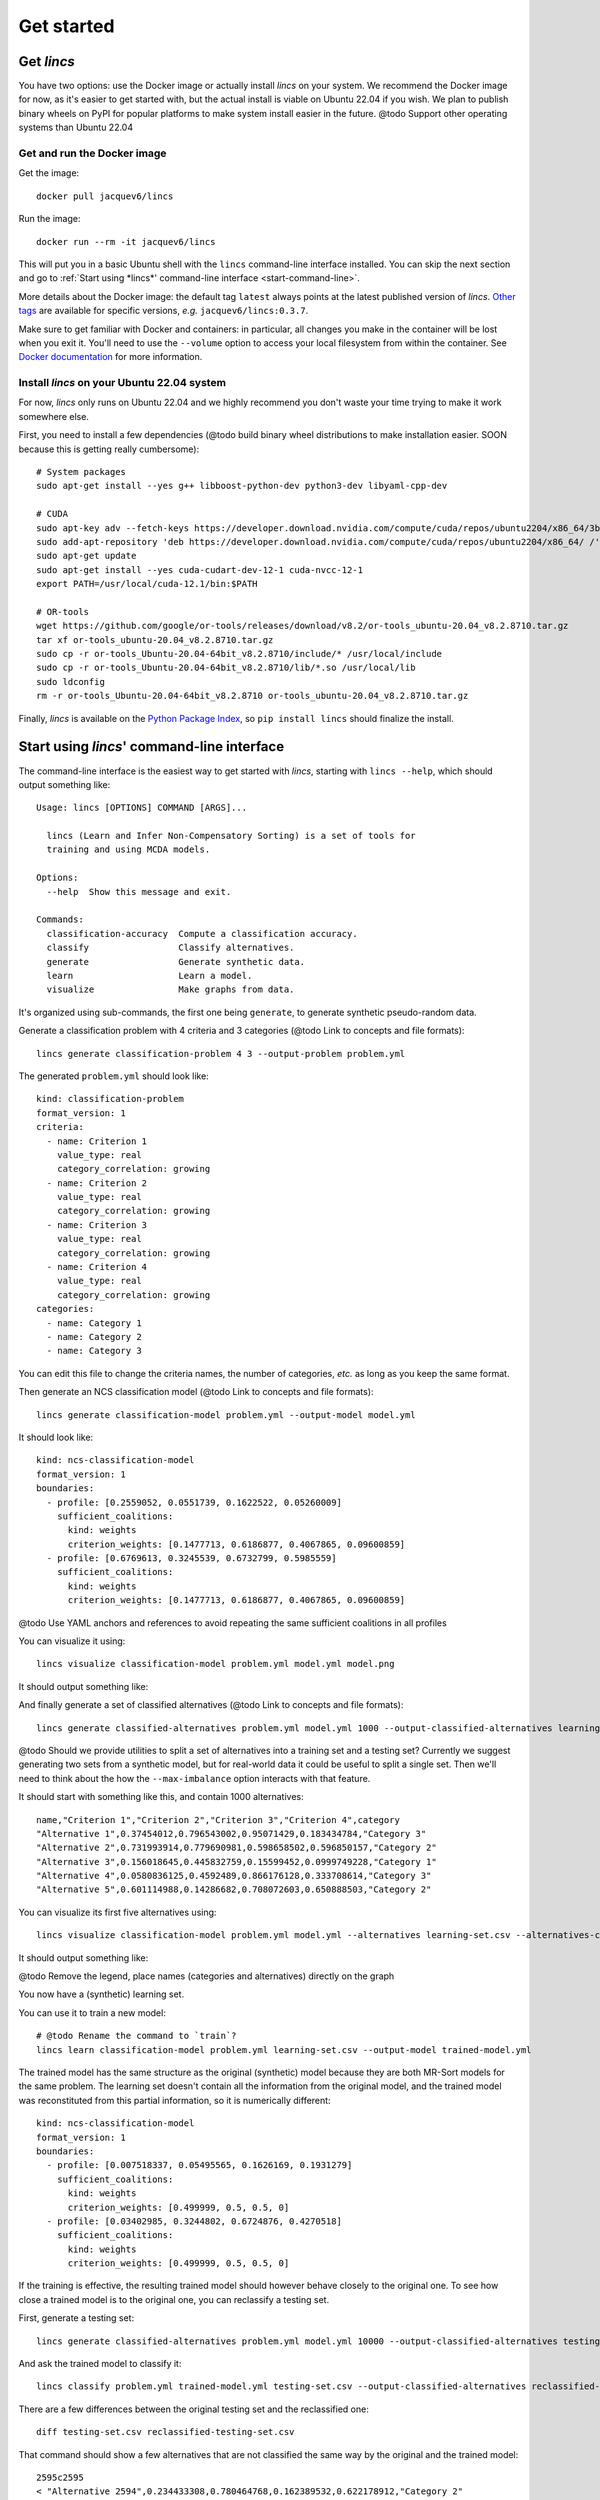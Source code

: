 .. Copyright 2023 Vincent Jacques

===========
Get started
===========


Get *lincs*
===========

You have two options: use the Docker image or actually install *lincs* on your system.
We recommend the Docker image for now, as it's easier to get started with,
but the actual install is viable on Ubuntu 22.04 if you wish.
We plan to publish binary wheels on PyPI for popular platforms to make system install easier in the future.
@todo Support other operating systems than Ubuntu 22.04

Get and run the Docker image
----------------------------

.. highlight:: shell

Get the image::

    docker pull jacquev6/lincs

Run the image::

    docker run --rm -it jacquev6/lincs

This will put you in a basic Ubuntu shell with the ``lincs`` command-line interface installed.
You can skip the next section and go to :ref:`Start using *lincs*' command-line interface <start-command-line>`.

More details about the Docker image: the default tag ``latest`` always points at the latest published version of *lincs*.
`Other tags <https://hub.docker.com/repository/docker/jacquev6/lincs/tags>`_ are available for specific versions, *e.g.* ``jacquev6/lincs:0.3.7``.

Make sure to get familiar with Docker and containers: in particular, all changes you make in the container will be lost when you exit it.
You'll need to use the ``--volume`` option to access your local filesystem from within the container.
See `Docker documentation <https://docs.docker.com/>`_ for more information.

Install *lincs* on your Ubuntu 22.04 system
-------------------------------------------

For now, *lincs* only runs on Ubuntu 22.04 and we highly recommend you don't waste your time trying to make it work somewhere else.

.. highlight:: shell

.. START install/dependencies.sh

First, you need to install a few dependencies (@todo build binary wheel distributions to make installation easier. SOON because this is getting really cumbersome)::

    # System packages
    sudo apt-get install --yes g++ libboost-python-dev python3-dev libyaml-cpp-dev

    # CUDA
    sudo apt-key adv --fetch-keys https://developer.download.nvidia.com/compute/cuda/repos/ubuntu2204/x86_64/3bf863cc.pub
    sudo add-apt-repository 'deb https://developer.download.nvidia.com/compute/cuda/repos/ubuntu2204/x86_64/ /'
    sudo apt-get update
    sudo apt-get install --yes cuda-cudart-dev-12-1 cuda-nvcc-12-1
    export PATH=/usr/local/cuda-12.1/bin:$PATH

    # OR-tools
    wget https://github.com/google/or-tools/releases/download/v8.2/or-tools_ubuntu-20.04_v8.2.8710.tar.gz
    tar xf or-tools_ubuntu-20.04_v8.2.8710.tar.gz
    sudo cp -r or-tools_Ubuntu-20.04-64bit_v8.2.8710/include/* /usr/local/include
    sudo cp -r or-tools_Ubuntu-20.04-64bit_v8.2.8710/lib/*.so /usr/local/lib
    sudo ldconfig
    rm -r or-tools_Ubuntu-20.04-64bit_v8.2.8710 or-tools_ubuntu-20.04_v8.2.8710.tar.gz

.. STOP

.. START install/Dockerfile-pre
    FROM ubuntu:22.04

    RUN apt-get update

    RUN DEBIAN_FRONTEND=noninteractive apt-get install --yes \
          sudo wget python3-pip dirmngr gpg-agent software-properties-common

    RUN useradd user --create-home
    RUN echo "user ALL=(ALL) NOPASSWD:ALL" > /etc/sudoers.d/user
    USER user
    ENV PATH=$PATH:/home/user/.local/bin
    WORKDIR /home/user

.. STOP

.. START install/Dockerfile-post
    WORKDIR /home/user
    # Speed-up build when requirements don't change
    ADD project/requirements.txt .
    RUN pip3 install -r requirements.txt
    ADD --chown=user project /home/user/lincs
    RUN pip3 install ./lincs

.. STOP

.. START install/is-long
.. STOP

.. START install/run.sh
    set -o errexit
    set -o nounset
    set -o pipefail
    trap 'echo "Error on line $LINENO"' ERR

    # Transform the dependencies.sh file into a Dockerfile to benefit from the Docker build cache
    (
      cat Dockerfile-pre
      echo
      cat dependencies.sh \
      | grep -v -e '^#' -e '^$' \
      | sed 's/^/RUN /' \
      | sed 's/^RUN cd/WORKDIR/' \
      | sed 's/^RUN export/ENV/'
      echo
      cat Dockerfile-post
    ) >Dockerfile

    mkdir project
    cp -Lr ../../../{lincs,requirements.txt,setup.py} project
    touch project/README.rst  # No need for the actual readme, so don't bust the Docker cache

    sudo docker build . --tag lincs-development--install --quiet >/dev/null
    sudo docker run --rm lincs-development--install lincs --help >/dev/null
.. STOP

Finally, *lincs* is available on the `Python Package Index <https://pypi.org/project/lincs/>`_, so ``pip install lincs`` should finalize the install.


.. _start-command-line:

Start using *lincs*' command-line interface
===========================================

.. START help/run.sh
    set -o errexit
    set -o nounset
    set -o pipefail
    trap 'echo "Error on line $LINENO"' ERR

    lincs --help >actual-help.txt
    diff expected-help.txt actual-help.txt
.. STOP

.. START help/expected-help.txt

.. highlight:: text

The command-line interface is the easiest way to get started with *lincs*, starting with ``lincs --help``, which should output something like::

    Usage: lincs [OPTIONS] COMMAND [ARGS]...

      lincs (Learn and Infer Non-Compensatory Sorting) is a set of tools for
      training and using MCDA models.

    Options:
      --help  Show this message and exit.

    Commands:
      classification-accuracy  Compute a classification accuracy.
      classify                 Classify alternatives.
      generate                 Generate synthetic data.
      learn                    Learn a model.
      visualize                Make graphs from data.

.. STOP

It's organized using sub-commands, the first one being ``generate``, to generate synthetic pseudo-random data.

.. START command-line-example/run.sh
    set -o errexit
    set -o nounset
    set -o pipefail
    trap 'echo "Error on line $LINENO"' ERR
.. STOP

.. highlight:: shell

.. EXTEND command-line-example/run.sh

Generate a classification problem with 4 criteria and 3 categories (@todo Link to concepts and file formats)::

    lincs generate classification-problem 4 3 --output-problem problem.yml

.. APPEND-TO-LAST-LINE --random-seed 40
.. STOP

.. highlight:: yaml

.. START command-line-example/expected-problem.yml

The generated ``problem.yml`` should look like::

    kind: classification-problem
    format_version: 1
    criteria:
      - name: Criterion 1
        value_type: real
        category_correlation: growing
      - name: Criterion 2
        value_type: real
        category_correlation: growing
      - name: Criterion 3
        value_type: real
        category_correlation: growing
      - name: Criterion 4
        value_type: real
        category_correlation: growing
    categories:
      - name: Category 1
      - name: Category 2
      - name: Category 3

.. STOP

You can edit this file to change the criteria names, the number of categories, *etc.* as long as you keep the same format.

.. EXTEND command-line-example/run.sh
    diff expected-problem.yml problem.yml
.. STOP

.. highlight:: shell

.. EXTEND command-line-example/run.sh

Then generate an NCS classification model (@todo Link to concepts and file formats)::

    lincs generate classification-model problem.yml --output-model model.yml

.. APPEND-TO-LAST-LINE --random-seed 41
.. STOP

.. highlight:: yaml

.. START command-line-example/expected-model.yml

It should look like::

    kind: ncs-classification-model
    format_version: 1
    boundaries:
      - profile: [0.2559052, 0.0551739, 0.1622522, 0.05260009]
        sufficient_coalitions:
          kind: weights
          criterion_weights: [0.1477713, 0.6186877, 0.4067865, 0.09600859]
      - profile: [0.6769613, 0.3245539, 0.6732799, 0.5985559]
        sufficient_coalitions:
          kind: weights
          criterion_weights: [0.1477713, 0.6186877, 0.4067865, 0.09600859]

.. STOP

@todo Use YAML anchors and references to avoid repeating the same sufficient coalitions in all profiles

.. EXTEND command-line-example/run.sh
    diff expected-model.yml model.yml
.. STOP

.. highlight:: shell

.. EXTEND command-line-example/run.sh

You can visualize it using::

    lincs visualize classification-model problem.yml model.yml model.png

.. STOP

.. EXTEND command-line-example/run.sh
    cp model.png ../../../doc-sources
.. STOP

It should output something like:

.. image:: model.png
    :alt: Model visualization
    :align: center

.. EXTEND command-line-example/run.sh

And finally generate a set of classified alternatives (@todo Link to concepts and file formats)::

    lincs generate classified-alternatives problem.yml model.yml 1000 --output-classified-alternatives learning-set.csv

.. APPEND-TO-LAST-LINE --random-seed 42
.. STOP

@todo Should we provide utilities to split a set of alternatives into a training set and a testing set?
Currently we suggest generating two sets from a synthetic model, but for real-world data it could be useful to split a single set.
Then we'll need to think about the how the ``--max-imbalance`` option interacts with that feature.

.. highlight:: text

.. START command-line-example/expected-learning-set.csv

It should start with something like this, and contain 1000 alternatives::

    name,"Criterion 1","Criterion 2","Criterion 3","Criterion 4",category
    "Alternative 1",0.37454012,0.796543002,0.95071429,0.183434784,"Category 3"
    "Alternative 2",0.731993914,0.779690981,0.598658502,0.596850157,"Category 2"
    "Alternative 3",0.156018645,0.445832759,0.15599452,0.0999749228,"Category 1"
    "Alternative 4",0.0580836125,0.4592489,0.866176128,0.333708614,"Category 3"
    "Alternative 5",0.601114988,0.14286682,0.708072603,0.650888503,"Category 2"

.. STOP

.. EXTEND command-line-example/run.sh
    diff expected-learning-set.csv <(head -n 6 learning-set.csv)
.. STOP

.. highlight:: shell

.. EXTEND command-line-example/run.sh

You can visualize its first five alternatives using::

    lincs visualize classification-model problem.yml model.yml --alternatives learning-set.csv --alternatives-count 5 alternatives.png

.. STOP

.. EXTEND command-line-example/run.sh
    cp alternatives.png ../../../doc-sources
.. STOP

It should output something like:

.. image:: alternatives.png
    :alt: Alternatives visualization
    :align: center

@todo Remove the legend, place names (categories and alternatives) directly on the graph

You now have a (synthetic) learning set.

.. highlight:: shell

.. EXTEND command-line-example/run.sh

You can use it to train a new model::

    # @todo Rename the command to `train`?
    lincs learn classification-model problem.yml learning-set.csv --output-model trained-model.yml

.. APPEND-TO-LAST-LINE --mrsort.weights-profiles-breed.accuracy-heuristic.random-seed 43
.. STOP

.. highlight:: yaml

.. START command-line-example/expected-trained-model.yml

The trained model has the same structure as the original (synthetic) model because they are both MR-Sort models for the same problem.
The learning set doesn't contain all the information from the original model,
and the trained model was reconstituted from this partial information,
so it is numerically different::

    kind: ncs-classification-model
    format_version: 1
    boundaries:
      - profile: [0.007518337, 0.05495565, 0.1626169, 0.1931279]
        sufficient_coalitions:
          kind: weights
          criterion_weights: [0.499999, 0.5, 0.5, 0]
      - profile: [0.03402985, 0.3244802, 0.6724876, 0.4270518]
        sufficient_coalitions:
          kind: weights
          criterion_weights: [0.499999, 0.5, 0.5, 0]

.. STOP

.. EXTEND command-line-example/run.sh
    diff expected-trained-model.yml trained-model.yml
.. STOP

If the training is effective, the resulting trained model should however behave closely to the original one.
To see how close a trained model is to the original one, you can reclassify a testing set.

.. highlight:: shell

.. EXTEND command-line-example/run.sh

First, generate a testing set::

    lincs generate classified-alternatives problem.yml model.yml 10000 --output-classified-alternatives testing-set.csv

.. APPEND-TO-LAST-LINE --random-seed 44
.. STOP

.. highlight:: shell

.. EXTEND command-line-example/run.sh

And ask the trained model to classify it::

    lincs classify problem.yml trained-model.yml testing-set.csv --output-classified-alternatives reclassified-testing-set.csv

.. STOP

.. highlight:: shell

.. EXTEND command-line-example/run.sh

There are a few differences between the original testing set and the reclassified one::

    diff testing-set.csv reclassified-testing-set.csv

.. APPEND-TO-LAST-LINE >classification-diff.txt || true
.. STOP

.. highlight:: diff

.. START command-line-example/expected-classification-diff.txt

That command should show a few alternatives that are not classified the same way by the original and the trained model::

    2595c2595
    < "Alternative 2594",0.234433308,0.780464768,0.162389532,0.622178912,"Category 2"
    ---
    > "Alternative 2594",0.234433308,0.780464768,0.162389532,0.622178912,"Category 1"
    5000c5000
    < "Alternative 4999",0.074135974,0.496049821,0.672853291,0.782560945,"Category 2"
    ---
    > "Alternative 4999",0.074135974,0.496049821,0.672853291,0.782560945,"Category 3"
    5346c5346
    < "Alternative 5345",0.815349102,0.580399215,0.162403136,0.995580792,"Category 2"
    ---
    > "Alternative 5345",0.815349102,0.580399215,0.162403136,0.995580792,"Category 1"
    9639c9639
    < "Alternative 9638",0.939305425,0.0550933145,0.247014269,0.265170485,"Category 1"
    ---
    > "Alternative 9638",0.939305425,0.0550933145,0.247014269,0.265170485,"Category 2"
    9689c9689
    < "Alternative 9688",0.940304875,0.885046899,0.162586793,0.515185535,"Category 2"
    ---
    > "Alternative 9688",0.940304875,0.885046899,0.162586793,0.515185535,"Category 1"
    9934c9934
    < "Alternative 9933",0.705289483,0.11529737,0.162508503,0.0438248962,"Category 2"
    ---
    > "Alternative 9933",0.705289483,0.11529737,0.162508503,0.0438248962,"Category 1"

.. STOP

.. EXTEND command-line-example/run.sh
    diff expected-classification-diff.txt classification-diff.txt
.. STOP

.. highlight:: shell

.. EXTEND command-line-example/run.sh

You can also measure the classification accuracy of the trained model on that testing set::

    lincs classification-accuracy problem.yml trained-model.yml testing-set.csv

.. APPEND-TO-LAST-LINE >classification-accuracy.txt
.. STOP

.. START command-line-example/expected-classification-accuracy.txt

.. highlight:: text

It should be close to 100%::

    9994/10000

.. STOP

.. EXTEND command-line-example/run.sh
    diff expected-classification-accuracy.txt classification-accuracy.txt
.. STOP


What now?
=========

If you haven't done so yet, we recommend you now read our :doc:`conceptual overview documentation <conceptual-overview>`.

Keep in mind that we've only demonstrated the default learning strategy in this guide.
This package implements several strategies accessible via options of ``lincs learn``.
See the :ref:`learning strategies documentation <user-learning-strategies>` in our user guide for more details.

Once you're comfortable with the concepts and tooling, you can use a learning set based on real-world data and train a model that you can use to classify new real-world alternatives.
